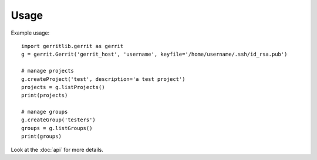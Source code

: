 =====
Usage
=====

Example usage::

    import gerritlib.gerrit as gerrit
    g = gerrit.Gerrit('gerrit_host', 'username', keyfile='/home/username/.ssh/id_rsa.pub')

    # manage projects
    g.createProject('test', description='a test project')
    projects = g.listProjects()
    print(projects)

    # manage groups
    g.createGroup('testers')
    groups = g.listGroups()
    print(groups)


Look at the :doc:`api` for more details.